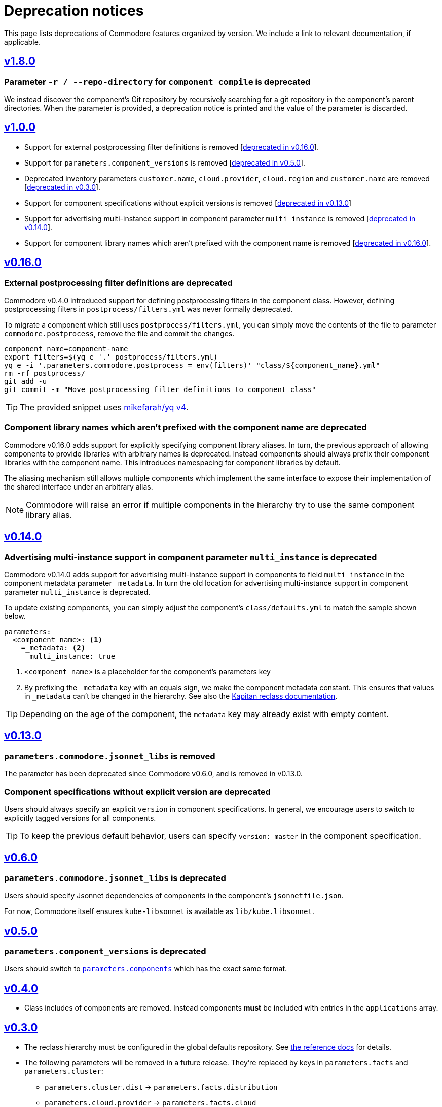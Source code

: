 = Deprecation notices

This page lists deprecations of Commodore features organized by version.
We include a link to relevant documentation, if applicable.

== https://github.com/projectsyn/commodore/releases/tag/v1.8.0[v1.8.0]

=== Parameter `-r / --repo-directory` for `component compile` is deprecated

We instead discover the component's Git repository by recursively searching for a git repository in the component's parent directories.
When the parameter is provided, a deprecation notice is printed and the value of the parameter is discarded.

== https://github.com/projectsyn/commodore/releases/tag/v1.0.0[v1.0.0]

* Support for external postprocessing filter definitions is removed [<<_external_pp_filters,deprecated in v0.16.0>>].
* Support for `parameters.component_versions` is removed [<<_parameters_component_versions_is_deprecated,deprecated in v0.5.0>>].
* Deprecated inventory parameters `customer.name`, `cloud.provider`, `cloud.region` and `customer.name` are removed [<<_v0_3_0,deprecated in v0.3.0>>].
* Support for component specifications without explicit versions is removed [<<_components_without_versions,deprecated in v0.13.0>>]
* Support for advertising multi-instance support in component parameter `multi_instance` is removed [<<_multi_instance_top_level,deprecated in v0.14.0>>].
* Support for component library names which aren't prefixed with the component name is removed [<<_component_lib_naming,deprecated in v0.16.0>>].

== https://github.com/projectsyn/commodore/releases/tag/v0.16.0[v0.16.0]

[#_external_pp_filters]
=== External postprocessing filter definitions are deprecated

Commodore v0.4.0 introduced support for defining postprocessing filters in the component class.
However, defining postprocessing filters in `postprocess/filters.yml` was never formally deprecated.

To migrate a component which still uses `postprocess/filters.yml`, you can simply move the contents of the file to parameter `commodore.postprocess`, remove the file and commit the changes.

[source,bash]
----
component_name=component-name
export filters=$(yq e '.' postprocess/filters.yml)
yq e -i '.parameters.commodore.postprocess = env(filters)' "class/${component_name}.yml"
rm -rf postprocess/
git add -u
git commit -m "Move postprocessing filter definitions to component class"
----

TIP: The provided snippet uses https://github.com/mikefarah/yq[mikefarah/yq v4].

[#_component_lib_naming]
=== Component library names which aren't prefixed with the component name are deprecated

Commodore v0.16.0 adds support for explicitly specifying component library aliases.
In turn, the previous approach of allowing components to provide libraries with arbitrary names is deprecated.
Instead components should always prefix their component libraries with the component name.
This introduces namespacing for component libraries by default.

The aliasing mechanism still allows multiple components which implement the same interface to expose their implementation of the shared interface under an arbitrary alias.

NOTE: Commodore will raise an error if multiple components in the hierarchy try to use the same component library alias.

== https://github.com/projectsyn/commodore/releases/tag/v0.14.0[v0.14.0]

[#_multi_instance_top_level]
=== Advertising multi-instance support in component parameter `multi_instance` is deprecated

Commodore v0.14.0 adds support for advertising multi-instance support in components to field `multi_instance` in the component metadata parameter `_metadata`.
In turn the old location for advertising multi-instance support in component parameter `multi_instance` is deprecated.

To update existing components, you can simply adjust the component's `class/defaults.yml` to match the sample shown below.

[source,yaml]
----
parameters:
  <component_name>: <1>
    =_metadata: <2>
      multi_instance: true
----
<1> `<component_name>` is a placeholder for the component's parameters key
<2> By prefixing the `_metadata` key with an equals sign, we make the component metadata constant.
This ensures that values in `_metadata` can't be changed in the hierarchy.
See also the https://github.com/kapicorp/reclass/blob/develop/README-extensions.rst#constant-parameters[Kapitan reclass documentation].

TIP: Depending on the age of the component, the `metadata` key may already exist with empty content.


== https://github.com/projectsyn/commodore/releases/tag/v0.13.0[v0.13.0]

=== `parameters.commodore.jsonnet_libs` is removed

The parameter has been deprecated since Commodore v0.6.0, and is removed in v0.13.0.

[#_components_without_versions]
=== Component specifications without explicit version are deprecated

Users should always specify an explicit `version` in component specifications.
In general, we encourage users to switch to explicitly tagged versions for all components.

TIP: To keep the previous default behavior, users can specify `version: master` in the component specification.

== https://github.com/projectsyn/commodore/releases/tag/v0.6.0[v0.6.0]

=== `parameters.commodore.jsonnet_libs` is deprecated

Users should specify Jsonnet dependencies of components in the component's `jsonnetfile.json`.

For now, Commodore itself ensures `kube-libsonnet` is available as `lib/kube.libsonnet`.

== https://github.com/projectsyn/commodore/releases/tag/v0.5.0[v0.5.0]

=== `parameters.component_versions` is deprecated

Users should switch to xref:commodore:ROOT:reference/architecture.adoc#_component_discovery_and_versions[`parameters.components`] which has the exact same format.

== https://github.com/projectsyn/commodore/releases/tag/v0.4.0[v0.4.0]

* Class includes of components are removed.
  Instead components *must* be included with entries in the `applications` array.

== https://github.com/projectsyn/commodore/releases/tag/v0.3.0[v0.3.0]

* The reclass hierarchy must be configured in the global defaults repository.
  See xref:commodore:ROOT:reference/hierarchy.adoc[the reference docs] for details.

* The following parameters will be removed in a future release.
  They're replaced by keys in `parameters.facts` and `parameters.cluster`:
+
** `parameters.cluster.dist` -> `parameters.facts.distribution`
** `parameters.cloud.provider` -> `parameters.facts.cloud`
** `parameters.cloud.region` -> `parameters.facts.region`
** `parameters.customer.name` -> `parameters.cluster.tenant`


== https://github.com/projectsyn/commodore/releases/tag/v0.2.0[v0.2.0]

* Command structure has been reorganized.
  See xref:commodore:ROOT:reference/commands.adoc[the commands documentation].
